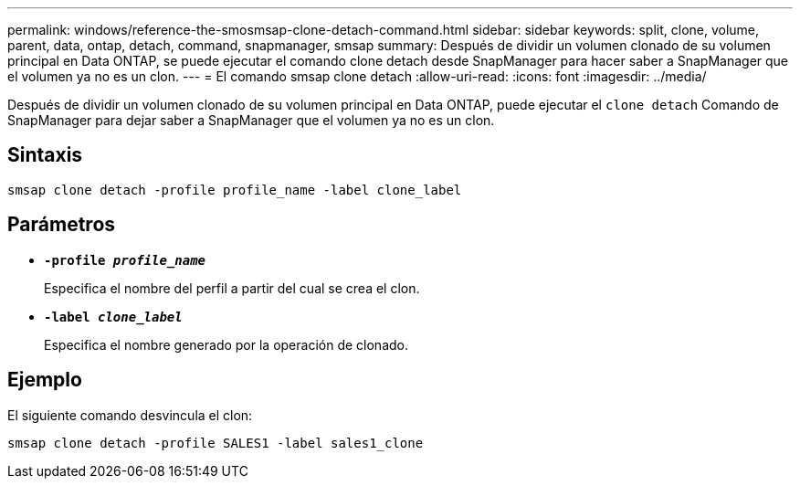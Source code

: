 ---
permalink: windows/reference-the-smosmsap-clone-detach-command.html 
sidebar: sidebar 
keywords: split, clone, volume, parent, data, ontap, detach, command, snapmanager, smsap 
summary: Después de dividir un volumen clonado de su volumen principal en Data ONTAP, se puede ejecutar el comando clone detach desde SnapManager para hacer saber a SnapManager que el volumen ya no es un clon. 
---
= El comando smsap clone detach
:allow-uri-read: 
:icons: font
:imagesdir: ../media/


[role="lead"]
Después de dividir un volumen clonado de su volumen principal en Data ONTAP, puede ejecutar el `clone detach` Comando de SnapManager para dejar saber a SnapManager que el volumen ya no es un clon.



== Sintaxis

`smsap clone detach -profile profile_name -label clone_label`



== Parámetros

* *`-profile _profile_name_`*
+
Especifica el nombre del perfil a partir del cual se crea el clon.

* *`-label _clone_label_`*
+
Especifica el nombre generado por la operación de clonado.





== Ejemplo

El siguiente comando desvincula el clon:

[listing]
----
smsap clone detach -profile SALES1 -label sales1_clone
----